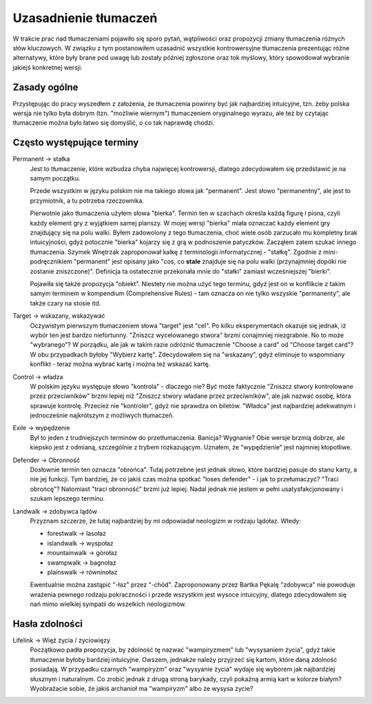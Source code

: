 .. Uzasadnienie tłumaczeń różnych słów kluczowych
.. author: Dominik Kozaczko

========================   
 Uzasadnienie tłumaczeń
========================

W trakcie prac nad tłumaczeniami pojawiło się sporo pytań, wątpliwości oraz propozycji zmiany tłumaczenia
różnych słów kluczowych. W związku z tym postanowiłem uzasadnić wszystkie kontrowersyjne tłumaczenia
prezentując różne alternatywy, które były brane pod uwagę lub zostały później zgłoszone oraz tok myślowy,
który spowodował wybranie jakiejś konkretnej wersji.

Zasady ogólne
-------------

Przystępując do pracy wyszedłem z założenia, że tłumaczenia powinny być jak najbardziej intuicyjne, tzn. żeby polska
wersja nie tylko była dobrym (tzn. "możliwie wiernym") tłumaczeniem oryginalnego wyrazu, ale też by czytając tłumaczenie można było łatwo
się domyślić, o co tak naprawdę chodzi.


Często występujące terminy
--------------------------

Permanent -> stałka
    Jest to tłumaczenie, które wzbudza chyba najwięcej kontrowersji, dlatego zdecydowałem się przedstawić je
    na samym początku.
    
    Przede wszystkim w języku polskim nie ma takiego słowa jak "permanent". Jest słowo "permanentny", ale jest
    to przymiotnik, a tu potrzeba rzeczownika.
    
    Pierwotnie jako tłumaczenia użyłem słowa "bierka". Termin ten w szachach określa każdą figurę
    i piona, czyli każdy element gry z wyjątkiem samej planszy. W mojej wersji "bierka" miała oznaczać
    każdy element gry znajdujący się na polu walki. Byłem zadowolony z tego tłumaczenia, choć wiele osób
    zarzucało mu kompletny brak intuicyjności, gdyż potocznie "bierka" kojarzy się z grą
    w podnoszenie patyczków. Zacząłem zatem szukać innego tłumaczenia. Szymek Wnętrzak zaproponował kalkę
    z terminologii informatycznej - "stałkę". Zgodnie z mini-podręcznikiem "permanent" jest opisany
    jako "coś, co **stale** znajduje się na polu walki (przynajmniej dopóki nie zostanie zniszczone)".
    Definicja ta ostatecznie przekonała mnie do "stałki" zamiast wcześniejszej "bierki".
    
    Pojawiła się także propozycja "obiekt". Niestety nie można użyć tego terminu, gdyż jest on w konflikcie
    z takim samym terminem w kompendium (Comprehensive Rules) - tam oznacza on nie tylko wszyskie "permanenty",
    ale także czary na stosie itd.

Target -> wskazany, wskazywać
    Oczywistym pierwszym tłumaczeniem słowa "target" jest "cel". Po kilku eksperymentach okazuje się jednak,
    iż wybór ten jest bardzo niefortunny. "Zniszcz wycelowanego stwora" brzmi conajmniej niezgrabnie.
    No to może "wybranego"? W porządku, ale jak w takim razie odróżnić tłumaczenie "Choose a card"
    od "Choose target card"? W obu przypadkach byłoby "Wybierz kartę". Zdecydowałem się na "wskazany", gdyż
    eliminuje to wspomniany konflikt - teraz można wybrać kartę i można też wskazać kartę.
    
Control -> władza
    W polskim języku występuje słowo "kontrola" - dlaczego nie? Być może faktycznie "Zniszcz stwory kontrolowane
    przez przeciwników" brzmi lepiej niż "Zniszcz stwory władane przez przeciwników", ale jak nazwać osobę,
    która sprawuje kontrolę. Przecież nie "kontroler", gdyż nie sprawdza on biletów. "Władca" jest najbardziej
    adekwatnym i jednocześnie najkrótszym z możliwych tłumaczeń.
    
Exile -> wypędzenie
    Był to jeden z trudniejszych terminów do przetłumaczenia. Banicja? Wygnanie? Obie wersje brzmią dobrze, ale
    kiepsko jest z odmianą, szczególnie z trybem rozkazującym. Uznałem, że "wypędzienie" jest najmniej kłopotliwe.

Defender -> Obronność
    Dosłownie termin ten oznacza "obrońca". Tutaj potrzebne jest jednak słowo, które bardziej pasuje do stanu
    karty, a nie jej funkcji. Tym bardziej, że co jakiś czas można spotkać "loses defender" - i jak to przełumaczyć?
    "Traci obrońcę"? Natomiast "traci obronność" brzmi już lepiej. Nadal jednak nie jestem w pełni usatysfakcjonowany
    i szukam lepszego terminu.

Landwalk -> zdobywca lądów
    Przyznam szczerze, że tutaj najbardziej by mi odpowiadał neologizm w rodzaju lądołaz. Wtedy:
    
    * forestwalk -> lasołaz
    * islandwalk -> wyspołaz
    * mountainwalk -> górołaz
    * swampwalk -> bagnołaz
    * plainswalk -> równinołaz
    
    Ewentualnie można zastąpić "-łaz" przez "-chód". Zaproponowany przez Bartka Pękalę "zdobywca" nie powoduje
    wrażenia pewnego rodzaju pokraczności i przede wszystkim jest wysoce intuicyjny, dlatego zdecydowałem się
    nań mimo wielkiej sympatii do wszelkich neologizmów.

Hasła zdolności
---------------


Lifelink -> Więź życia / życiowięzy
    Początkowo padła propozycja, by zdolność tę nazwać "wampiryzmem" lub "wysysaniem życia", gdyż takie
    tłumaczenie byłoby bardziej intuicyjne. Owszem, jednakże należy przyjrzeć się kartom, które daną zdolność posiadają.
    W przypadku czarnych "wampiryzm" oraz "wysyanie życia" wydaje się wyborem jak najbardziej słusznym
    i naturalnym. Co zrobić jednak z drugą stroną barykady, czyli pokaźną armią kart w kolorze białym?
    Wyobrażacie sobie, że jakiś archanioł ma "wampiryzm" albo że wysysa życie?
    
